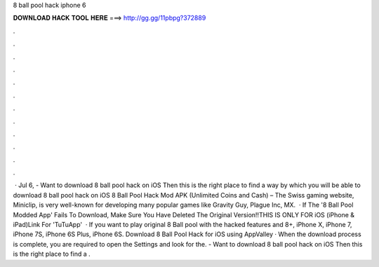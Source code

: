 8 ball pool hack iphone 6

𝐃𝐎𝐖𝐍𝐋𝐎𝐀𝐃 𝐇𝐀𝐂𝐊 𝐓𝐎𝐎𝐋 𝐇𝐄𝐑𝐄 ===> http://gg.gg/11pbpg?372889

.

.

.

.

.

.

.

.

.

.

.

.

 · Jul 6, - Want to download 8 ball pool hack on iOS Then this is the right place to find a way by which you will be able to download 8 ball pool hack on iOS 8 Ball Pool Hack Mod APK (Unlimited Coins and Cash) – The Swiss gaming website, Miniclip, is very well-known for developing many popular games like Gravity Guy, Plague Inc, MX.  · If The '8 Ball Pool Modded App' Fails To Download, Make Sure You Have Deleted The Original Version!!THIS IS ONLY FOR iOS (iPhone & iPad)Link For 'TuTuApp'   · If you want to play original 8 Ball pool with the hacked features and 8+, iPhone X, iPhone 7, iPhone 7S, iPhone 6S Plus, iPhone 6S. Download 8 Ball Pool Hack for iOS using AppValley · When the download process is complete, you are required to open the Settings and look for the. - Want to download 8 ball pool hack on iOS Then this is the right place to find a .